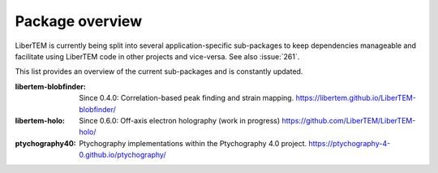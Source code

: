 .. _packages:

Package overview
================

LiberTEM is currently being split into several application-specific sub-packages
to keep dependencies manageable and facilitate using LiberTEM code in other
projects and vice-versa. See also :issue:`261`.

This list provides an overview of the current sub-packages and is constantly updated.

:libertem-blobfinder:
    Since 0.4.0: Correlation-based peak finding and strain mapping.
    https://libertem.github.io/LiberTEM-blobfinder/

:libertem-holo:
    Since 0.6.0: Off-axis electron holography (work in progress)
    https://github.com/LiberTEM/LiberTEM-holo/

:ptychography40:
    Ptychography implementations within the Ptychography 4.0 project.
    https://ptychography-4-0.github.io/ptychography/
